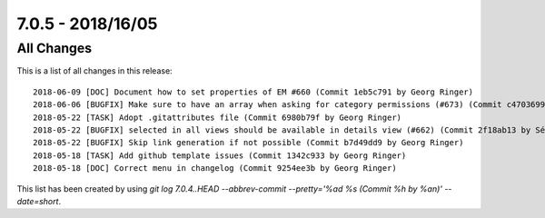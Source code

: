 7.0.5 - 2018/16/05
==================

.. only:: html

   .. contents::
        :local:
        :depth: 3


All Changes
-----------
This is a list of all changes in this release: ::

        2018-06-09 [DOC] Document how to set properties of EM #660 (Commit 1eb5c791 by Georg Ringer)
        2018-06-06 [BUGFIX] Make sure to have an array when asking for category permissions (#673) (Commit c4703699 by Markus Klein)
        2018-05-22 [TASK] Adopt .gitattributes file (Commit 6980b79f by Georg Ringer)
        2018-05-22 [BUGFIX] selected in all views should be available in details view (#662) (Commit 2f18ab13 by Sébastien Rüegg)
        2018-05-22 [BUGFIX] Skip link generation if not possible (Commit b7d49dd9 by Georg Ringer)
        2018-05-18 [TASK] Add github template issues (Commit 1342c933 by Georg Ringer)
        2018-05-18 [DOC] Correct menu in changelog (Commit 9254ee3b by Georg Ringer)

This list has been created by using `git log 7.0.4..HEAD --abbrev-commit --pretty='%ad %s (Commit %h by %an)' --date=short`.
